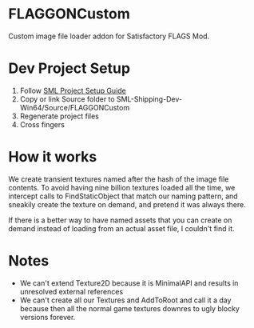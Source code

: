 * FLAGGONCustom

Custom image file loader addon for Satisfactory FLAGS Mod.

* Dev Project Setup

1. Follow [[https://docs.ficsit.app/satisfactory-modding/2.2.0/Development/BeginnersGuide/project_setup.html][SML Project Setup Guide]]
2. Copy or link Source folder to SML-Shipping-Dev-Win64/Source/FLAGGONCustom
3. Regenerate project files
4. Cross fingers

* How it works

We create transient textures named after the hash of the image file contents. To avoid having nine billion textures loaded all the time, we intercept calls to FindStaticObject that match our naming pattern, and sneakily create the texture on demand, and pretend it was always there.

If there is a better way to have named assets that you can create on demand instead of loading from an actual asset file, I couldn't find it.

* Notes

 - We can't extend Texture2D because it is MinimalAPI and results in unresolved external references
 - We can't create all our Textures and AddToRoot and call it a day because then all the normal game textures downres to ugly blocky versions forever.
